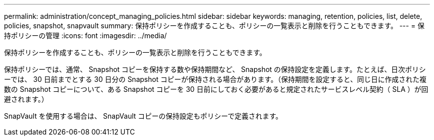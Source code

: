 ---
permalink: administration/concept_managing_policies.html 
sidebar: sidebar 
keywords: managing, retention, policies, list, delete, policies, snapshot, snapvault 
summary: 保持ポリシーを作成することも、ポリシーの一覧表示と削除を行うこともできます。 
---
= 保持ポリシーの管理
:icons: font
:imagesdir: ../media/


[role="lead"]
保持ポリシーを作成することも、ポリシーの一覧表示と削除を行うこともできます。

保持ポリシーでは、通常、 Snapshot コピーを保持する数や保持期間など、 Snapshot の保持設定を定義します。たとえば、日次ポリシーでは、 30 日前までとする 30 日分の Snapshot コピーが保持される場合があります。（保持期間を設定すると、同じ日に作成された複数の Snapshot コピーについて、ある Snapshot コピーを 30 日前にしておく必要があると規定されたサービスレベル契約（ SLA ）が回避されます。）

SnapVault を使用する場合は、 SnapVault コピーの保持設定もポリシーで定義されます。
